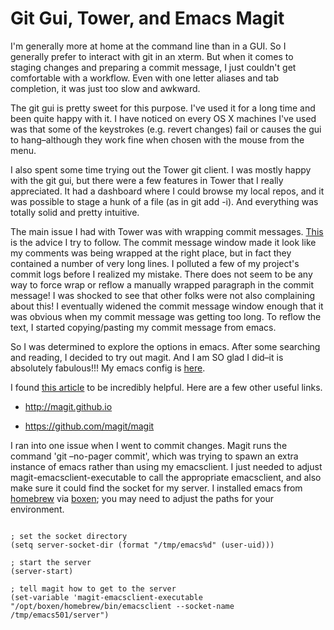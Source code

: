 * Git Gui, Tower, and Emacs Magit
  :PROPERTIES:
  :ID:       A16A74AC-C5A7-494D-A3A0-0ADD05F42DF0
  :END:

I'm generally more at home at the command line than in a GUI.  So I
generally prefer to interact with git in an xterm.  But when it comes
to staging changes and preparing a commit message, I just couldn't get
comfortable with a workflow.  Even with one letter aliases and tab
completion, it was just too slow and awkward.

The git gui is pretty sweet for this purpose.  I've used it for a long
time and been quite happy with it. I have noticed on every OS X
machines I've used was that some of the keystrokes (e.g. revert
changes) fail or causes the gui to hang--although they work fine when
chosen with the mouse from the menu.

I also spent some time trying out the Tower git client.  I was mostly
happy with the git gui, but there were a few features in Tower that I
really appreciated.  It had a dashboard where I could browse my local
repos, and it was possible to stage a hunk of a file (as in git add
-i).  And everything was totally solid and pretty intuitive.

The main issue I had with Tower was with wrapping commit
messages. [[http://tbaggery.com/2008/04/19/a-note-about-git-commit-messages.html][This]] is the advice I try to follow.  The commit message
window made it look like my comments was being wrapped at the right
place, but in fact they contained a number of very long lines.  I
polluted a few of my project's commit logs before I realized my
mistake.  There does not seem to be any way to force wrap or reflow a
manually wrapped paragraph in the commit message!  I was shocked to
see that other folks were not also complaining about this!  I
eventually widened the commit message window enough that it was
obvious when my commit message was getting too long.  To reflow the
text, I started copying/pasting my commit message from emacs.

So I was determined to explore the options in emacs.  After some
searching and reading, I decided to try out magit.  And I am SO glad I
did--it is absolutely fabulous!!!  My emacs config is [[https://github.com/wu/dotfiles/blob/master/emacs/init/08_vcs.el][here]].

I found [[http://www.masteringemacs.org/articles/2013/12/06/introduction-magit-emacs-mode-git/][this article]] to be incredibly helpful.  Here are a few other
useful links.

  - http://magit.github.io

  - https://github.com/magit/magit

I ran into one issue when I went to commit changes.  Magit runs the
command 'git --no-pager commit', which was trying to spawn an extra
instance of emacs rather than using my emacsclient.  I just needed to
adjust magit-emacsclient-executable to call the appropriate
emacsclient, and also make sure it could find the socket for my
server.  I installed emacs from [[http://brew.sh][homebrew]] via [[http://boxen.github.com][boxen]]; you may need to
adjust the paths for your environment.

#+BEGIN_EXAMPLE

; set the socket directory
(setq server-socket-dir (format "/tmp/emacs%d" (user-uid)))

; start the server
(server-start)

; tell magit how to get to the server
(set-variable 'magit-emacsclient-executable "/opt/boxen/homebrew/bin/emacsclient --socket-name /tmp/emacs501/server")

#+END_EXAMPLE
